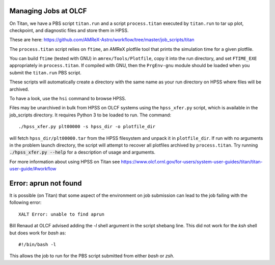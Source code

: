 .. highlight:: bash

Managing Jobs at OLCF
=====================

On Titan, we have a PBS script ``titan.run`` and a script
``process.titan`` executed by ``titan.run`` to tar up plot,
checkpoint, and diagnostic files and store them in HPSS.

These are here: `<https://github.com/AMReX-Astro/workflow/tree/master/job_scripts/titan>`_

The ``process.titan`` script relies on ``ftime``, an AMReX plotfile
tool that prints the simulation time for a given plotfile.

You can build ``ftime`` (tested with GNU) in ``amrex/Tools/Plotfile``,
copy it into the run directory, and set ``FTIME_EXE`` appropriately in
``process.titan``. If compiled with GNU, then the ``PrgEnv-gnu``
module should be loaded when you submit the ``titan.run`` PBS script.

These scripts will automatically create a directory with the same name
as your run directory on HPSS where files will be archived.

To have a look, use the ``hsi`` command to browse HPSS.

Files may be unarchived in bulk from HPSS on OLCF systems using the
``hpss_xfer.py`` script, which is available in the job_scripts
directory. It requires Python 3 to be loaded to run. The command::
    
    ./hpss_xfer.py plt00000 -s hpss_dir -o plotfile_dir
    
will fetch ``hpss_dir/plt00000.tar`` from the HPSS filesystem and
unpack it in ``plotfile_dir``. If run with no arguments in the problem
launch directory, the script will attempt to recover all plotfiles
archived by ``process.titan``. Try running :code:`./hpss_xfer.py --help`
for a description of usage and arguments.

For more information about using HPSS on Titan see `<https://www.olcf.ornl.gov/for-users/system-user-guides/titan/titan-user-guide/#workflow>`_

Error: aprun not found
======================

It is possible (on Titan) that some aspect of the environment on job
submission can lead to the job failing with the following error::

  XALT Error: unable to find aprun

Bill Renaud at OLCF advised adding the `-l` shell argument in the
script shebang line. This did not work for the `ksh` shell but does
work for `bash` as::

  #!/bin/bash -l

This allows the job to run for the PBS script submitted from either
`bash` or `zsh`.
